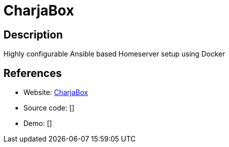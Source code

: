 = CharjaBox

:Name:          CharjaBox
:Language:      CharjaBox
:License:       GPL-3.0
:Topic:         Self-hosting Solutions
:Category:      
:Subcategory:   

// END-OF-HEADER. DO NOT MODIFY OR DELETE THIS LINE

== Description

Highly configurable Ansible based Homeserver setup using Docker

== References

* Website: https://github.com/CherryKitten/CharjaBox[CharjaBox]
* Source code: []
* Demo: []
